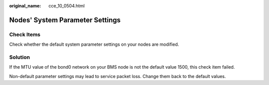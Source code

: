 :original_name: cce_10_0504.html

.. _cce_10_0504:

Nodes' System Parameter Settings
================================

Check Items
-----------

Check whether the default system parameter settings on your nodes are modified.

Solution
--------

If the MTU value of the bond0 network on your BMS node is not the default value 1500, this check item failed.

Non-default parameter settings may lead to service packet loss. Change them back to the default values.
